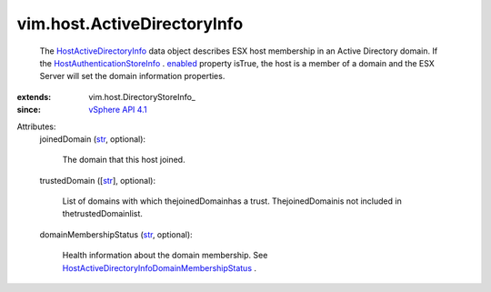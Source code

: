 
vim.host.ActiveDirectoryInfo
============================
  The `HostActiveDirectoryInfo <vim/host/ActiveDirectoryInfo.rst>`_ data object describes ESX host membership in an Active Directory domain. If the `HostAuthenticationStoreInfo <vim/host/AuthenticationStoreInfo.rst>`_ . `enabled <vim/host/AuthenticationStoreInfo.rst#enabled>`_ property isTrue, the host is a member of a domain and the ESX Server will set the domain information properties.
:extends: vim.host.DirectoryStoreInfo_
:since: `vSphere API 4.1 <vim/version.rst#vimversionversion6>`_

Attributes:
    joinedDomain (`str <https://docs.python.org/2/library/stdtypes.html>`_, optional):

       The domain that this host joined.
    trustedDomain ([`str <https://docs.python.org/2/library/stdtypes.html>`_], optional):

       List of domains with which thejoinedDomainhas a trust. ThejoinedDomainis not included in thetrustedDomainlist.
    domainMembershipStatus (`str <https://docs.python.org/2/library/stdtypes.html>`_, optional):

       Health information about the domain membership. See `HostActiveDirectoryInfoDomainMembershipStatus <vim/host/ActiveDirectoryInfo/DomainMembershipStatus.rst>`_ .
